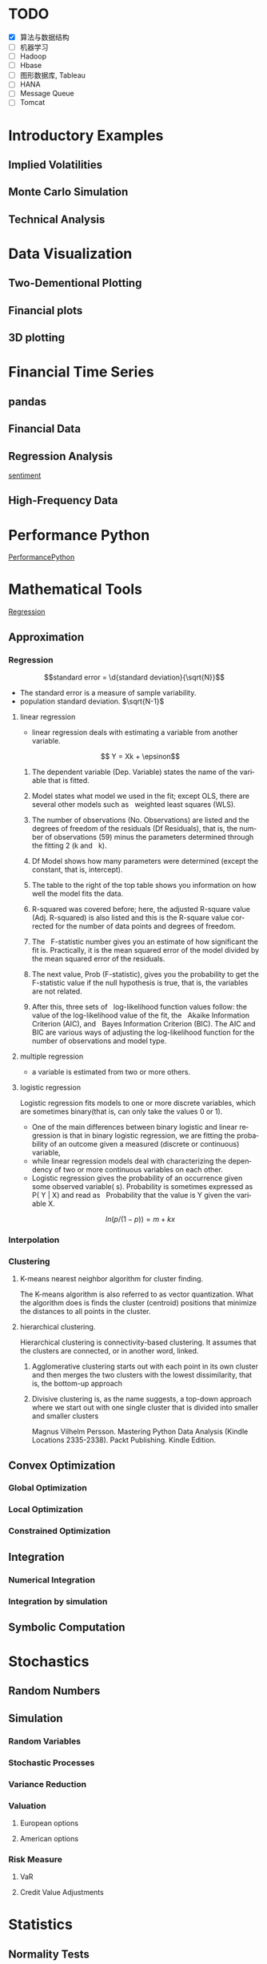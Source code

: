 #+OPTIONS: ':nil *:t -:t ::t <:t H:3 \n:nil ^:t arch:headline author:t c:nil
#+OPTIONS: creator:nil d:(not "LOGBOOK") date:t e:t email:nil f:t inline:t
#+OPTIONS: num:t p:nil pri:nil prop:nil stat:t tags:t tasks:t tex:t timestamp:t
#+OPTIONS: title:t toc:t todo:t |:t
#+TITLES: PythonForFinance
#+DATE: <2017-05-11 Thu>
#+AUTHORS: weiwu
#+EMAIL: victor.wuv@gmail.com
#+LANGUAGE: en
#+SELECT_TAGS: export
#+EXCLUDE_TAGS: noexport
#+CREATOR: Emacs 24.5.1 (Org mode 8.3.4)

#+todo

* TODO

- [X] 算法与数据结构
- [ ] 机器学习
- [ ] Hadoop
- [ ] Hbase
- [ ] 图形数据库, Tableau
- [ ] HANA
- [ ] Message Queue
- [ ] Tomcat

* Introductory Examples

** Implied Volatilities

** Monte Carlo Simulation

** Technical Analysis

* Data Visualization

** Two-Dementional Plotting

** Financial plots

** 3D plotting

* Financial Time Series

** pandas

** Financial Data

** Regression Analysis
[[file:./py4fi/sentiment.html][sentiment]]

** High-Frequency Data

* Performance Python
[[file:./py4fi/PerformanceOfPythonParadigms.html][PerformancePython]]

* Mathematical Tools
[[file:./py4fi/Regression.html][Regression]]

** Approximation

*** Regression
$$standard error = \d{standard deviation}{\sqrt{N}}$$
- The standard error is a measure of sample variability.
- population standard deviation. $\sqrt{N-1}$

**** linear regression
- linear regression deals with estimating a variable from another variable.
$$ Y = Xk + \epsinon$$

***** The dependent variable (Dep. Variable) states the name of the variable that is fitted.  
***** Model states what model we used in the fit; except OLS, there are several other models such as   weighted least squares (WLS).
***** The number of observations (No. Observations) are listed and the degrees of freedom of the residuals (Df Residuals), that is, the number of observations (59) minus the parameters determined through the fitting 2 (k and   k).  
***** Df Model shows how many parameters were determined (except the constant, that is, intercept).
***** The table to the right of the top table shows you information on how well the model fits the data.
***** R-squared was covered before; here, the adjusted R-square value (Adj. R-squared) is also listed and this is the R-square value corrected for the number of data points and degrees of freedom.
***** The   F-statistic number gives you an estimate of how significant the fit is. Practically, it is the mean squared error of the model divided by the mean squared error of the residuals.
***** The next value, Prob (F-statistic), gives you the probability to get the F-statistic value if the null hypothesis is true, that is, the variables are not related.
***** After this, three sets of   log-likelihood function values follow: the value of the log-likelihood value of the fit, the   Akaike Information Criterion (AIC), and   Bayes Information Criterion (BIC). The AIC and BIC are various ways of adjusting the log-likelihood function for the number of observations and model type.
**** multiple regression
- a variable is estimated from two or more others.
**** logistic regression
Logistic regression fits models to one or more discrete variables, which are sometimes binary(that is, can only take the values 0 or 1).
- One of the main differences between binary logistic and linear regression is that in binary logistic regression, we are fitting the probability of an outcome given a measured (discrete or continuous) variable,
- while linear regression models deal with characterizing the dependency of two or more continuous variables on each other.
- Logistic regression gives the probability of an occurrence given some observed variable( s). Probability is sometimes expressed as P( Y | X) and read as   Probability that the value is Y given the variable X.
$$ln(p/(1-p)) = m + kx$$
*** Interpolation
*** Clustering
**** K-means nearest neighbor algorithm for cluster finding.
The K-means algorithm is also referred to as vector quantization. What the algorithm does is finds the cluster (centroid) positions that minimize the distances to all points in the cluster.
**** hierarchical clustering.
Hierarchical clustering is connectivity-based clustering. It assumes that the clusters are connected, or in another word, linked.
***** Agglomerative clustering starts out with each point in its own cluster and then merges the two clusters with the lowest dissimilarity, that is, the bottom-up approach
***** Divisive clustering is, as the name suggests, a top-down approach where we start out with one single cluster that is divided into smaller and smaller clusters

Magnus Vilhelm Persson. Mastering Python Data Analysis (Kindle Locations 2335-2338). Packt Publishing. Kindle Edition.
** Convex Optimization

*** Global Optimization

*** Local Optimization

*** Constrained Optimization

** Integration

*** Numerical Integration

*** Integration by simulation

** Symbolic Computation

* Stochastics

** Random Numbers

** Simulation

*** Random Variables

*** Stochastic Processes

*** Variance Reduction

*** Valuation

**** European options

**** American options

*** Risk Measure

**** VaR

**** Credit Value Adjustments

* Statistics

** Normality Tests

*** Benchmark Case

*** Real-World data

** Portfolio Optimization
[[file:./py4fi/Optimization.html][Optimization]]

*** Quadratic function
In algebra, a quadratic function, a quadratic polynomial, a polynomial of degree 2, or simply a quadratic, is a polynomial function in one or more variables in which the highest-degree term is of the second degree. For example, a quadratic function in three variables x, y, and z contains exclusively terms x2, y2, z2, xy, xz, yz, x, y, z, and a constant:

{\displaystyle f(x,y,z)=ax^{2}+by^{2}+cz^{2}+dxy+exz+fyz+gx+hy+iz+j,} f(x,y,z)=ax^{2}+by^{2}+cz^{2}+dxy+exz+fyz+gx+hy+iz+j,
with at least one of the coefficients a, b, c, d, e, or f of the second-degree terms being non-zero.

*** Quadratic programming
- Quadratic programming (QP) is the process of solving a special type of mathematical optimization problem—specifically, a (linearly constrained) quadratic optimization problem, that is, the problem of optimizing (minimizing or maximizing) a quadratic function of several variables subject to linear constraints on these variables. Quadratic programming is a particular type of nonlinear programming.
*** Nonlinear programming
the process of solving an optimization problem defined by a system of equalities and inequalities, collectively termed constraints, over a set of unknown real variables, along with an objective function to be maximized or minimized, where some of the constraints or the objective function are nonlinear.
*** Equality constraints
Quadratic programming is particularly simple when Q is positive definite and there are only equality constraints; specifically, the solution process is linear. By using Lagrange multipliers and seeking the extremum of the Lagrangian, it may be readily shown that the solution to the equality constrained problem

{\displaystyle {\text{Minimize}}\quad {\tfrac {1}{2}}\mathbf {x} ^{\mathrm {T} }Q\mathbf {x} +\mathbf {c} ^{\mathrm {T} }\mathbf {x} } {\text{Minimize}}\quad {\tfrac {1}{2}}\mathbf {x} ^{\mathrm {T} }Q\mathbf {x} +\mathbf {c} ^{\mathrm {T} }\mathbf {x}
{\displaystyle {\text{subject to}}\quad E\mathbf {x} =\mathbf {d} } {\text{subject to}}\quad E\mathbf {x} =\mathbf {d}
is given by the linear system

{\displaystyle {\begin{bmatrix}Q&-E^{T}\\E&0\end{bmatrix}}{\begin{bmatrix}\mathbf {x} \\\lambda \end{bmatrix}}={\begin{bmatrix}-\mathbf {c} \\\mathbf {d} \end{bmatrix}}} {\displaystyle {\begin{bmatrix}Q&-E^{T}\\E&0\end{bmatrix}}{\begin{bmatrix}\mathbf {x} \\\lambda \end{bmatrix}}={\begin{bmatrix}-\mathbf {c} \\\mathbf {d} \end{bmatrix}}}
where {\displaystyle \lambda } \lambda  is a set of Lagrange multipliers which come out of the solution alongside {\displaystyle \mathbf {x} } \mathbf {x} .



OLS assumptions:
- Linear in Parameters
- Random Sample of n Observations
- Zero Conditional Mean
- No Perfect Collinearity
- Homoskedasticity

Pitfall of Modern Portfolio Theory(MPT):
- It is based on the historical return performance. If the political visk shows up or the fund changes policy or manager, the corporate or the fund performance may change.

Black–Litterman model:
It is a mathematical model for portfolio allocation developed in 1990 at Goldman Sachs by Fischer Black and Robert Litterman, and published in 1992. It seeks to overcome problems that institutional investors have encountered in applying modern portfolio theory in practice, although the covariances of a few assets can be adequately estimated, it is difficult to come up with reasonable estimates of expected returns. The model starts with the equilibrium assumption that the asset allocation of a representative agent should be proportional to the market values of the available assets, and then modifies that to take into account the 'views' (i.e., the specific opinions about asset returns) of the investor in question to arrive at a bespoke asset allocation.

**** steps:
input: weights, percentage return, percentage volatility, constraints, boundaries.
percentage return = np.sum(rets.mean() * weights) * 252
rets = np.log(data / data.shift(1))
constraints = ({'type': 'eq', 'fun': lambda x:  np.sum(x) - 1})

calculate:
#+BEGIN_SRC python
def statistics(weights):
    ''' Return portfolio statistics.

    Parameters
    ==========
    weights : array-like
        weights for different securities in portfolio

    Returns
    =======
    pret : float
        expected portfolio return
    pvol : float
        expected portfolio volatility
    pret / pvol : float
        Sharpe ratio for rf=0
    '''
    weights = np.array(weights)
    pret = np.sum(rets.mean() * weights) * 252
    pvol = np.sqrt(np.dot(weights.T, np.dot(rets.cov() * 252, weights)))
    return np.array([pret, pvol, pret / pvol])
def min_func_sharpe(weights):
    return -statistics(weights)[2]
opts = sco.minimize(min_func_sharpe, noa * [1. / noa,], method='SLSQP',
                       bounds=bnds, constraints=cons)
#+END_SRC

output:
#+BEGIN_SRC python
opts
Out[22]:
     fun: -0.89964063622932411
     jac: array([  3.65152955e-05,   2.00167218e+00,  -1.04084611e-04,
         3.82214785e-05,   7.63027400e-01,   0.00000000e+00])
 message: 'Optimization terminated successfully.'
    nfev: 63
     nit: 9
    njev: 9
  status: 0
 success: True
       x: array([  3.16847434e-01,   8.62049147e-16,   2.64774759e-01,
         4.18377806e-01,   0.00000000e+00])
#+END_SRC

**** algorithms for minimizing with constraints:
scipy.optimize.minimize
scipy.optimize.minimize(fun, x0, args=(), method=None, jac=None, hess=None, hessp=None, bounds=None, constraints=(), tol=None, callback=None, options=None)


*** Efficient frontier

*** Capital Market Line

**** 3 scenarios:
- solve minimum risk for maximum return above target .
Here we find the portfolio that minimizes
the return variance (which is associated with the risk of the portfolio) subject to achieving a minimum acceptable mean return rmin, and satisfying the portfolio
budget and no-shorting constraints.
# solves the Quadratic Programming, where x is the allocation of the portfolio:
# minimize   x'Px + q'x
# subject to Gx <= h
# -c_1*w_1 - c_2*w_2 - ... - c_n*w_n <= -target return
#            Ax == b
# w_1 + w_2 + ... + w_n == b
- solve maximum return for risk under target.

- solve for minimum risk.
- solve for maximum return.
** Principal Component Analysis
[[file:./py4fi/PCA.html][PCA]]

*** The DAX index and its 30 stocks

*** Applying PCA

*** Constructing a PCA Index

** Bayesian Regression
[[file:./py4fi/BayesFormula.html][Bayes]]
A Bayesian network, Bayes network, belief network, Bayes(ian) model or probabilistic directed acyclic graphical model is a probabilistic graphical model (a type of statistical model) that represents a set of random variables and their conditional dependencies via a directed acyclic graph (DAG). For example, a Bayesian network could represent the probabilistic relationships between diseases and symptoms. Given symptoms, the network can be used to compute the probabilities of the presence of various diseases.

*** Bayes's formula

*** PyMC3

* Valuation Framework

** Fundamental Theorem of Asset pricing

** Risk-Neutral discounting

*** modeling and handling dates

*** constant short rate

*** Market environment

* Simulation of Financial Models

** Random Number Generation

** Generic Simulation Class

** Geometric Brownian Motion

** Jump Diffusion

** Square-Root Diffusion

* Derivatives Valuation

** Generic Valuation Class

** European Exercise

** American Excercise

*** Least-Square Monte Carlo

* Portfolio Valuation

** Derivatives positions

** Derivatives portfolio

* Volatility Options

** The VSTOXX Data

*** VSTOXX Index Data

*** VSTOXX Futures Data

*** VSTOXX Options Data

** Model Calibration

** American Options on the VSTOXX

* 非结构化数据可视化

* 最优化算法（锥优化、随机优化优先）

** Gradient descent
In optimization, gradient method is an algorithm to solve problems of the form $$min \f(x)$$.

*** Gradient descent
Gradient descent is a first-order iterative optimization algorithm. To find a local minimum of a function using gradient descent, one takes steps proportional to the negative of the gradient (or of the approximate gradient) of the function at the current point. If instead one takes steps proportional to the positive of the gradient, one approaches a local maximum of that function; the procedure is then known as gradient ascent.

Limitations: For some of the above examples, gradient descent is relatively slow close to the minimum: technically, its asymptotic rate of convergence is inferior to many other methods. For poorly conditioned convex problems, gradient descent increasingly 'zigzags' as the gradients point nearly orthogonally to the shortest direction to a minimum point. For more details, see the comments below.

For non-differentiable functions, gradient methods are ill-defined.

*** Conjugate gradient method
In mathematics, the conjugate gradient method is an algorithm for the numerical solution of particular systems of linear equations, namely those whose matrix is symmetric and positive-definite.
$$Ax=b, u_tAv=0$$

** Stochastic optimization
Stochastic optimization (SO) methods are optimization methods that generate and use random variables. For stochastic problems, the random variables appear in the formulation of the optimization problem itself, which involve random objective functions or random constraints. Stochastic optimization methods also include methods with random iterates. Some stochastic optimization methods use random iterates to solve stochastic problems, combining both meanings of stochastic optimization. Stochastic optimization methods generalize deterministic methods for deterministic problems.

*** Random search
Random search (RS) is a family of numerical optimization methods that do not require the gradient of the problem to be optimized, and RS can hence be used on functions that are not continuous or differentiable. Such optimization methods are also known as direct-search, derivative-free, or black-box methods.

The name "random search" is attributed to Rastrigin who made an early presentation of RS along with basic mathematical analysis. RS works by iteratively moving to better positions in the search-space, which are sampled from a hypersphere surrounding the current position.

The basic RS algorithm can then be described as:

Initialize x with a random position in the search-space.
Until a termination criterion is met (e.g. number of iterations performed, or adequate fitness reached), repeat the following:
Sample a new position y from the hypersphere of a given radius surrounding the current position x (see e.g. Marsaglia's technique for sampling a hypersphere.)
If f(y) < f(x) then move to the new position by setting x = y

*** Bayesian optimization
Bayesian optimization is a sequential design strategy for global optimization of black-box functions that doesn't require derivatives.



* Graphical Models, e.g.,
	* Conditional Random Fields
	* Bayesian Networks
* Genetic Algorithm
In computer science and operations research, a genetic algorithm (GA) is a metaheuristic inspired by the process of natural selection that belongs to the larger class of evolutionary algorithms (EA). Genetic algorithms are commonly used to generate high-quality solutions to optimization and search problems by relying on bio-inspired operators such as mutation, crossover and selection.
The evolution usually starts from a population of randomly generated individuals, and is an iterative process, with the population in each iteration called a generation. In each generation, the fitness of every individual in the population is evaluated; the fitness is usually the value of the objective function in the optimization problem being solved. The more fit individuals are stochastically selected from the current population, and each individual's genome is modified (recombined and possibly randomly mutated) to form a new generation. The new generation of candidate solutions is then used in the next iteration of the algorithm. Commonly, the algorithm terminates when either a maximum number of generations has been produced, or a satisfactory fitness level has been reached for the population.



* First order and Propositional Rule Based Systems, e.g.,
	* Tractable Markov Logic
	* Prolog
	* Lifted Inverse Deduction Algorithms
* Recurrent Nets, e.g.,
	* LSTM
* Natural language processing, e.g.
	* Auto text generation
	* Auto Text Summary
* Reinforcement Learning
* Decision Trees (ensambles)
** 数据处理：离散化
离散化指把连续型数据切分为若干“段”，也称bin，是数据分析中常用的手段。切分的原则有等距，等频，优化，或根据数据特点而定。在营销数据挖掘中，离散化得到普遍采用。究其原因，有这样几点：
- 算法需要。例如决策树，NaiveBayes等算法本身不能直接使用连续型变量，连续型数据只有经离散处理后才能进入算法引擎。
- 离散化可以有效地克服数据中隐藏的缺陷：使模型结果更加稳定。例如，数据中的极端值是影响模型效果的一个重要因素。极端值导致模型参数过高或过低，或导致模型被虚假现象“迷惑”，把原来不存在的关系作为重要模式来学习。而离散化，尤其是等距离散，可以有效地减弱极端值和异常值的影响.
- 有利于对非线性关系进行诊断和描述：对连续型数据进行离散处理后，自变量和目标变量之间的关系变得清晰化。如果两者之间是非线性关系，可以重新定义离散后变量每段的取值，如采取0，1的形式， 由一个变量派生为多个哑变量，分别确定每段和目标变量间的联系。这样做，虽然减少了模型的自由度，但可以大大提高模型的灵活度。
- 等距:将连续型变量的取值范围均匀划成n等份，每份的间距相等。例如，客户订阅刊物的时间是一个连续型变量，可以从几天到几年。采取等距切分可以把1年以下的客户划分成一组，1-2年的客户为一组，2-3年为一组..，以此类分，组距都是一年。
- 等频:把观察点均匀分为n等份，每份内包含的观察点数相同。还取上面的例子，设该杂志订户共有5万人，等频分段需要先把订户按订阅时间按顺序排列，排列好后可以按5000人一组，把全部订户均匀分为十段。
- 离散化处理不免要损失一部分信息。很显然，对连续型数据进行分段后，同一个段内的观察点之间的差异便消失了。
** 随机森林
随机森林指的是利用多棵树对样本进行训练并预测的一种分类器。决策树是一种基本的分类器，一般是将特征分为两类（决策树也可以用来回归，不过本文中暂且不表）。构建好的决策树呈树形结构，可以认为是if-then规则的集合，主要优点是模型具有可读性，分类速度快。
*** 随机森林的构建过程
**** 数据的随机选取：
- 从原始的数据集中采取有放回的抽样，构造子数据集，子数据集的数据量是和原始数据集相同的。不同子数据集的元素可以重复，同一个子数据集中的元素也可以重复。
- 第二，利用子数据集来构建子决策树，将这个数据放到每个子决策树中，每个子决策树输出一个结果。
- 最后，如果有了新的数据需要通过随机森林得到分类结果，就可以通过对子决策树的判断结果的投票，得到随机森林的输出结果了。如下图，假设随机森林中有3棵子决策树，2棵子树的分类结果是A类，1棵子树的分类结果是B类，那么随机森林的分类结果就是A类。
**** 待选特征的随机选取
与数据集的随机选取类似，随机森林中的子树的每一个分裂过程并未用到所有的待选特征，而是从所有的待选特征中随机选取一定的特征，之后再在随机选取的特征中选取最优的特征。这样能够使得随机森林中的决策树都能够彼此不同，提升系统的多样性，从而提升分类性能。
**** Random Forest的具体使用-sklearn
以上介绍了随机森林的工作原理，那么在python环境下，我们可以利用python环境下的sklearn包来帮助我们完成任务。举个小例子：
　　特征是通过收盘价数据计算的SMA，WMA，MOM指标，训练样本的特征是从2007-1-4到2016-6-2中截止前一天的SMA，WMA，MOM指标，训练样本的标类别是2007-1-4日到2016-6-2中每一天的涨跌情况，涨了就是True，跌了就是False，测试样本是2016-6-3日的三个指标以及涨跌情况。我们可以判定之后判断结果是正确还是错误，如果通过Random Forest判断的结果和当天的涨跌情况相符，则输出True，如果判断结果和当天的涨跌情况不符，则输出False。
#+BEGIN_SRC python
import talib
from jqdata import *
test_stock = '399300.XSHE'
start_date = datetime.date(2007, 1, 4)
end_date = datetime.date(2016, 6, 3)
trading_days = get_all_trade_days()
start_date_index = trading_days.index(start_date)
end_date_index = trading_days.index(end_date)
x_all = []
y_all = []

for index in range(start_date_index, end_date_index):    # 得到计算指标的所有数据    start_day = trading_days[index - 30]    end_day = trading_days[index]    stock_data = get_price(test_stock, start_date=start_day, end_date=end_day, frequency='daily', fields=['close'])    close_prices = stock_data['close'].values        #通过数据计算指标    # -2是保证获取的数据是昨天的，-1就是通过今天的数据计算出来的指标    sma_data = talib.SMA(close_prices)[-2]     wma_data = talib.WMA(close_prices)[-2]    mom_data = talib.MOM(close_prices)[-2]        features = []    features.append(sma_data)    features.append(wma_data)    features.append(mom_data)        label = False    if close_prices[-1] > close_prices[-2]:        label = True    x_all.append(features)    y_all.append(label) # 准备算法需要用到的数据
 x_train = x_all[: -1]
 y_train = y_all[: -1]
 x_test = x_all[-1]
 y_test = y_all[-1]
 print('data done')

 输出：
data done

from sklearn.ensemble import RandomForestClassifier
#开始利用机器学习算法计算，括号里面的n_estimators就是森林中包含的树的数目啦
clf = RandomForestClassifier(n_estimators=10)
#训练的代码clf.fit(x_train, y_train)
#
得到测试结果的代码prediction = clf.predict(x_test)
# 看看预测对了没print(prediction == y_test)
print('all done')
输出：
[ True]all done
#+END_SRC
* Instance Based Learning
	* SVM
	* k-nearest neighbor
	* Amazon Netflix Recommendation system
* Times Series Analysis, e.g.,
	* Co-integration
	* VAR
* Ux design and Psychology
* Track
#+CAPTION: 标题区域
#+ATTR_HTML: border="1" rules="all" frame="border"
#+begining_src org
| programming | level |
|-------------+-------|
| Lisp        |     1 |
| VBA         |     3 |
| C/C++       |     6 |
| SQL         |     5 |
| Matlab      |     5 |
| R           |     4 |
| Python      |     7 |

| Machine Learning | Models                                           | level |
| Neural Networks  | Convolutional neural network                     |     0 |
|                  | long short-term memory                           |     0 |
|                  | Autoencoder                                      |     0 |
|                  | Bayesian networks                                |     1 |
|                  | PCA                                              |     5 |
|                  | K-Means                                          |     1 |
|                  | SVM                                              |     1 |
| Optimization     | Linear OLS(mean variance)                        |     4 |
|                  | Genetic Algorithm                                |     0 |
|                  | h(params,x)函数：hypothesis                      |     0 |
|                  | J(params,x,y)函数：cost function                 |     0 |
|                  | grad(params,x,y)函数：Gradient Descent           |     1 |
| Time Series      | autoregressive(AR)                               |     1 |
|                  | moving average (MA)                              |     2 |
|                  | autoregressive moving average (ARMA)             |     1 |
|                  | autoregressive integrated moving average (ARIMA) |     1 |
#+end_src
